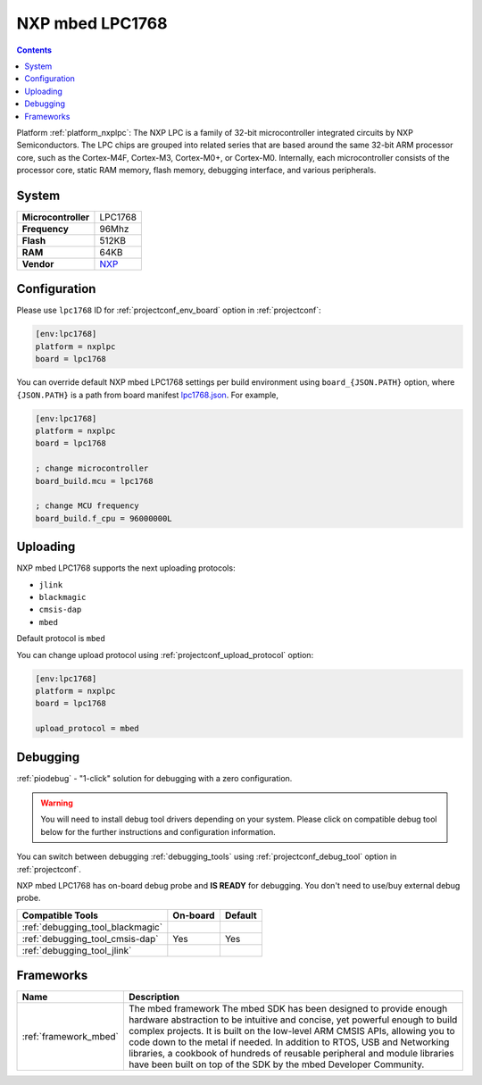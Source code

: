 ..  Copyright (c) 2014-present PlatformIO <contact@platformio.org>
    Licensed under the Apache License, Version 2.0 (the "License");
    you may not use this file except in compliance with the License.
    You may obtain a copy of the License at
       http://www.apache.org/licenses/LICENSE-2.0
    Unless required by applicable law or agreed to in writing, software
    distributed under the License is distributed on an "AS IS" BASIS,
    WITHOUT WARRANTIES OR CONDITIONS OF ANY KIND, either express or implied.
    See the License for the specific language governing permissions and
    limitations under the License.

.. _board_nxplpc_lpc1768:

NXP mbed LPC1768
================

.. contents::

Platform :ref:`platform_nxplpc`: The NXP LPC is a family of 32-bit microcontroller integrated circuits by NXP Semiconductors. The LPC chips are grouped into related series that are based around the same 32-bit ARM processor core, such as the Cortex-M4F, Cortex-M3, Cortex-M0+, or Cortex-M0. Internally, each microcontroller consists of the processor core, static RAM memory, flash memory, debugging interface, and various peripherals.

System
------

.. list-table::

  * - **Microcontroller**
    - LPC1768
  * - **Frequency**
    - 96Mhz
  * - **Flash**
    - 512KB
  * - **RAM**
    - 64KB
  * - **Vendor**
    - `NXP <http://developer.mbed.org/platforms/mbed-LPC1768/?utm_source=platformio&utm_medium=docs>`__


Configuration
-------------

Please use ``lpc1768`` ID for :ref:`projectconf_env_board` option in :ref:`projectconf`:

.. code-block:: ini

  [env:lpc1768]
  platform = nxplpc
  board = lpc1768

You can override default NXP mbed LPC1768 settings per build environment using
``board_{JSON.PATH}`` option, where ``{JSON.PATH}`` is a path from
board manifest `lpc1768.json <https://github.com/platformio/platform-nxplpc/blob/master/boards/lpc1768.json>`_. For example,

.. code-block:: ini

  [env:lpc1768]
  platform = nxplpc
  board = lpc1768

  ; change microcontroller
  board_build.mcu = lpc1768

  ; change MCU frequency
  board_build.f_cpu = 96000000L


Uploading
---------
NXP mbed LPC1768 supports the next uploading protocols:

* ``jlink``
* ``blackmagic``
* ``cmsis-dap``
* ``mbed``

Default protocol is ``mbed``

You can change upload protocol using :ref:`projectconf_upload_protocol` option:

.. code-block:: ini

  [env:lpc1768]
  platform = nxplpc
  board = lpc1768

  upload_protocol = mbed

Debugging
---------

:ref:`piodebug` - "1-click" solution for debugging with a zero configuration.

.. warning::
    You will need to install debug tool drivers depending on your system.
    Please click on compatible debug tool below for the further
    instructions and configuration information.

You can switch between debugging :ref:`debugging_tools` using
:ref:`projectconf_debug_tool` option in :ref:`projectconf`.

NXP mbed LPC1768 has on-board debug probe and **IS READY** for debugging. You don't need to use/buy external debug probe.

.. list-table::
  :header-rows:  1

  * - Compatible Tools
    - On-board
    - Default
  * - :ref:`debugging_tool_blackmagic`
    - 
    - 
  * - :ref:`debugging_tool_cmsis-dap`
    - Yes
    - Yes
  * - :ref:`debugging_tool_jlink`
    - 
    - 

Frameworks
----------
.. list-table::
    :header-rows:  1

    * - Name
      - Description

    * - :ref:`framework_mbed`
      - The mbed framework The mbed SDK has been designed to provide enough hardware abstraction to be intuitive and concise, yet powerful enough to build complex projects. It is built on the low-level ARM CMSIS APIs, allowing you to code down to the metal if needed. In addition to RTOS, USB and Networking libraries, a cookbook of hundreds of reusable peripheral and module libraries have been built on top of the SDK by the mbed Developer Community.